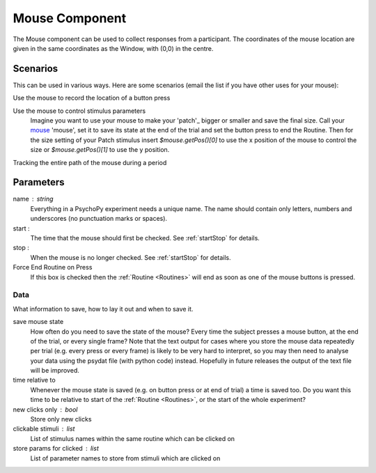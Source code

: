 .. _mouse:

Mouse Component
-------------------------------

The Mouse component can be used to collect responses from a participant. The coordinates of the mouse location are 
given in the same coordinates as the Window, with (0,0) in the centre.

Scenarios
~~~~~~~~~~~~~~~~~

This can be used in various ways. Here are some scenarios (email the list if you have other uses for your mouse):

Use the mouse to record the location of a button press

Use the mouse to control stimulus parameters
    Imagine you want to use your mouse to make your 'patch'_ bigger or smaller and save the final size.
    Call your `mouse`_ 'mouse', set it to save its state at the end of the trial and set the button press to
    end the Routine. Then for the size setting of your Patch stimulus insert `$mouse.getPos()[0]` to use the 
    x position of the mouse to control the size or `$mouse.getPos()[1]` to use the y position.
    
Tracking the entire path of the mouse during a period

Parameters
~~~~~~~~~~~~~~

name : string
    Everything in a PsychoPy experiment needs a unique name. The name should contain only letters, numbers and underscores (no punctuation marks or spaces).

start : 
    The time that the mouse should first be checked. See :ref:`startStop` for details.

stop : 
    When the mouse is no longer checked. See :ref:`startStop` for details.
    
Force End Routine on Press
    If this box is checked then the :ref:`Routine <Routines>` will end as soon as one of the mouse buttons is pressed.

Data
====
What information to save, how to lay it out and when to save it.

save mouse state
    How often do you need to save the state of the mouse? Every time the subject presses a mouse button, at the end of the trial, or every single frame?
    Note that the text output for cases where you store the mouse data repeatedly per trial (e.g. every press or every frame) is likely to be very hard to interpret, so you may then need to analyse your data using the psydat file (with python code) instead.
    Hopefully in future releases the output of the text file will be improved.

time relative to
    Whenever the mouse state is saved (e.g. on button press or at end of trial) a time is saved too. Do you want this time to be relative to start of the :ref:`Routine <Routines>`, or the start of the whole experiment?

new clicks only : bool
    Store only new clicks

clickable stimuli : list
    List of stimulus names within the same routine which can be clicked on

store params for clicked : list
    List of parameter names to store from stimuli which are clicked on

.. seealso::
    
    API reference for :mod:`~psychopy.event.Mouse`
     
